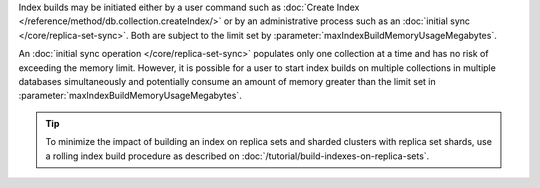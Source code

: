 Index builds may be initiated either by a user command
such as :doc:`Create Index </reference/method/db.collection.createIndex/>`
or by an administrative process such as an
:doc:`initial sync </core/replica-set-sync>`.
Both are subject to the limit set by
:parameter:`maxIndexBuildMemoryUsageMegabytes`.

An :doc:`initial sync operation </core/replica-set-sync>` populates
only one collection at a time and has no risk of exceeding the memory
limit. However, it is possible for a user to start index
builds on multiple collections in multiple databases simultaneously
and potentially consume an amount of memory greater than the limit
set in :parameter:`maxIndexBuildMemoryUsageMegabytes`.

.. tip::

   To minimize the impact of building an index on replica sets and
   sharded clusters with replica set shards, use a rolling index build
   procedure as described on
   :doc:`/tutorial/build-indexes-on-replica-sets`.
